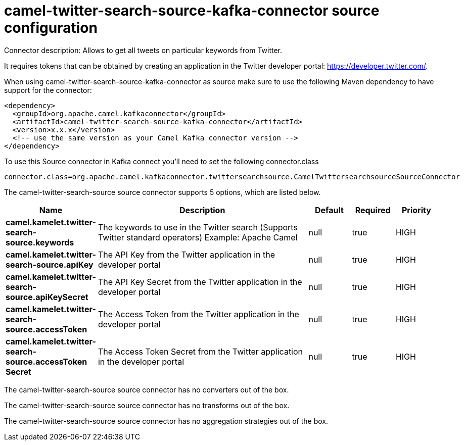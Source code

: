 // kafka-connector options: START
[[camel-twitter-search-source-kafka-connector-source]]
= camel-twitter-search-source-kafka-connector source configuration

Connector description: Allows to get all tweets on particular keywords from Twitter.

It requires tokens that can be obtained by creating an application 
in the Twitter developer portal: https://developer.twitter.com/.

When using camel-twitter-search-source-kafka-connector as source make sure to use the following Maven dependency to have support for the connector:

[source,xml]
----
<dependency>
  <groupId>org.apache.camel.kafkaconnector</groupId>
  <artifactId>camel-twitter-search-source-kafka-connector</artifactId>
  <version>x.x.x</version>
  <!-- use the same version as your Camel Kafka connector version -->
</dependency>
----

To use this Source connector in Kafka connect you'll need to set the following connector.class

[source,java]
----
connector.class=org.apache.camel.kafkaconnector.twittersearchsource.CamelTwittersearchsourceSourceConnector
----


The camel-twitter-search-source source connector supports 5 options, which are listed below.



[width="100%",cols="2,5,^1,1,1",options="header"]
|===
| Name | Description | Default | Required | Priority
| *camel.kamelet.twitter-search-source.keywords* | The keywords to use in the Twitter search (Supports Twitter standard operators) Example: Apache Camel | null | true | HIGH
| *camel.kamelet.twitter-search-source.apiKey* | The API Key from the Twitter application in the developer portal | null | true | HIGH
| *camel.kamelet.twitter-search-source.apiKeySecret* | The API Key Secret from the Twitter application in the developer portal | null | true | HIGH
| *camel.kamelet.twitter-search-source.accessToken* | The Access Token from the Twitter application in the developer portal | null | true | HIGH
| *camel.kamelet.twitter-search-source.accessToken Secret* | The Access Token Secret from the Twitter application in the developer portal | null | true | HIGH
|===



The camel-twitter-search-source source connector has no converters out of the box.





The camel-twitter-search-source source connector has no transforms out of the box.





The camel-twitter-search-source source connector has no aggregation strategies out of the box.
// kafka-connector options: END
